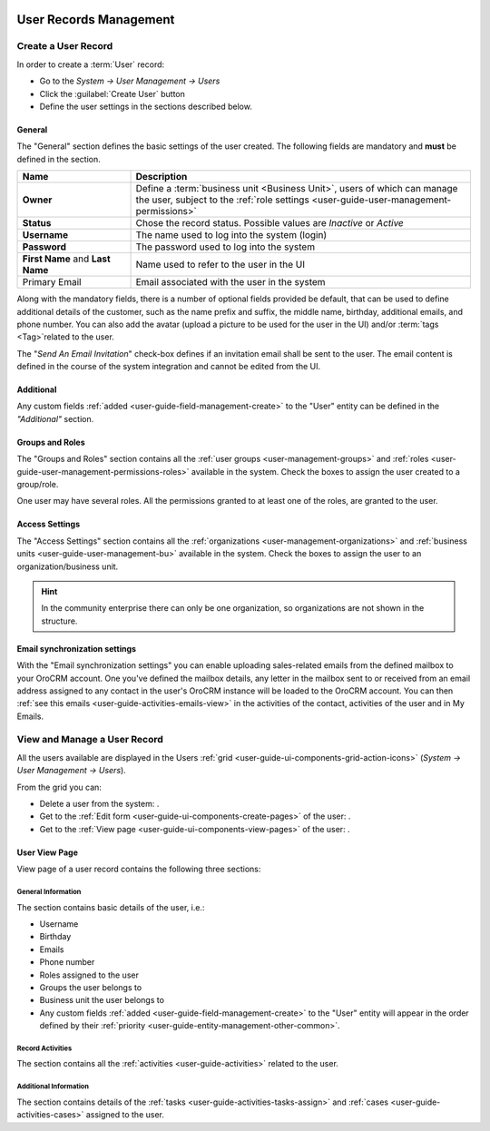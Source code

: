  .. _user-management-users:

User Records Management
=======================

Create a User Record
--------------------

In order to create a :term:`User` record:

- Go to the *System → User Management → Users*
- Click the :guilabel:`Create User` button
- Define the user settings in the sections described below.


General
^^^^^^^
The "General" section defines the basic settings of the user created. The following fields are mandatory and **must** be 
defined in the section.

.. csv-table::
  :header: "**Name**","**Description**"
  :widths: 10, 30

  "**Owner**","Define a :term:`business unit <Business Unit>`, users of which can manage the user, subject to the 
  :ref:`role settings <user-guide-user-management-permissions>`"
  "**Status**","Chose the record status. Possible values are *Inactive* or *Active*"
  "**Username**","The name used to log into the system (login)"
  "**Password**","The password used to log into the system"
  "**First Name** and **Last Name**","Name used to refer to the user in the UI"
  "Primary Email","Email associated with the user in the system"
  
Along with the mandatory fields, there is a number of optional fields provided be default, that can be used to define 
additional details of the customer, such as the name prefix and suffix, the middle name, birthday, additional emails,
and phone number. You can also add the avatar (upload a picture to be used for the user in the UI) and/or 
:term:`tags <Tag>`related to the user.

The "*Send An Email Invitation*" check-box defines if an invitation email shall be sent to the user. The email content
is defined in the course of the system integration and cannot be edited from the UI.

.. image:: ./img/user_management/user_general.png


Additional
^^^^^^^^^^
  
Any custom fields :ref:`added <user-guide-field-management-create>` to the "User" entity can be defined in the 
*"Additional"* section.

Groups and Roles
^^^^^^^^^^^^^^^^

The "Groups and Roles" section contains all the :ref:`user groups <user-management-groups>` and 
:ref:`roles <user-guide-user-management-permissions-roles>` available in the system. Check the boxes to assign the user
created to a group/role.

One user may have several roles. All the permissions granted to at least one of the roles, are granted to the user. 

.. image:: ./img/user_management/user_groups.png


Access Settings
^^^^^^^^^^^^^^^

The "Access Settings" section contains all the :ref:`organizations <user-management-organizations>` and 
:ref:`business units <user-guide-user-management-bu>` available in the system. Check the boxes to assign the user
to an organization/business unit.

.. image:: ./img/user_management/user_access.png

.. hint::

    In the community enterprise there can only be one organization, so organizations are not shown in the structure.


Email synchronization settings
^^^^^^^^^^^^^^^^^^^^^^^^^^^^^^
With the "Email synchronization settings" you can enable uploading sales-related emails from the defined mailbox to your 
OroCRM account.
One you've defined the mailbox details, any letter in the mailbox sent to or received from an email address assigned to 
any contact in the user's OroCRM instance will be loaded to the OroCRM account.
You can then :ref:`see this emails <user-guide-activities-emails-view>` in the activities of the contact, activities of
the user and in My Emails.


View and Manage a User Record
-----------------------------

All the users available are displayed in the Users :ref:`grid <user-guide-ui-components-grid-action-icons>` 
(*System → User Management → Users*).

From the grid you can:


- Delete a user from the system: |IcDelete|.

- Get to the :ref:`Edit form <user-guide-ui-components-create-pages>` of the user: |IcEdit|.

- Get to the :ref:`View page <user-guide-ui-components-view-pages>` of the user: |IcView|.

User View Page
^^^^^^^^^^^^^^

View page of a user record contains the following three sections:

General Information
"""""""""""""""""""
The section contains basic details of the user, i.e.:

- Username
- Birthday
- Emails
- Phone number
- Roles assigned to the user
- Groups the user belongs to
- Business unit the user belongs to
- Any custom fields :ref:`added <user-guide-field-management-create>` to the "User" entity will appear in the order 
  defined by their :ref:`priority <user-guide-entity-management-other-common>`.

Record Activities
"""""""""""""""""

The section contains all the :ref:`activities <user-guide-activities>` related to the user.

Additional Information
""""""""""""""""""""""

The section contains details of the :ref:`tasks <user-guide-activities-tasks-assign>` and 
:ref:`cases <user-guide-activities-cases>` assigned to the user.




.. |IcDelete| image:: ./img/buttons/IcDelete.png
   :align: middle

.. |IcEdit| image:: ./img/buttons/IcEdit.png
   :align: middle

.. |IcView| image:: ./img/buttons/IcView.png
   :align: middle

